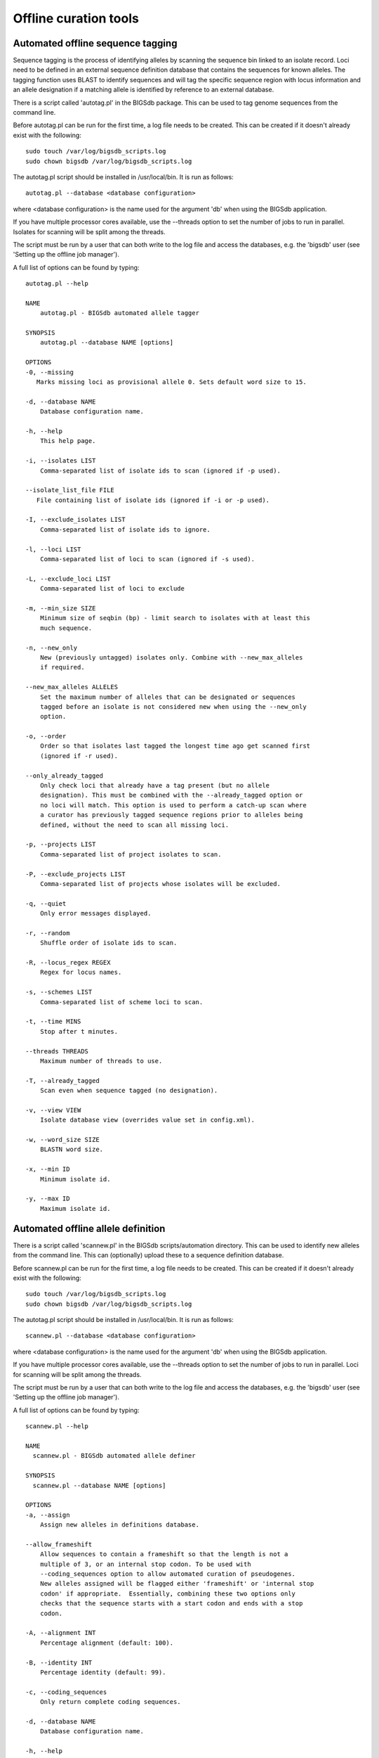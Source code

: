 ######################
Offline curation tools
######################

.. _autotagger:

.. index::
   single: offline curation; autotagger
   single: autotagger

**********************************
Automated offline sequence tagging
**********************************
Sequence tagging is the process of identifying alleles by scanning the 
sequence bin linked to an isolate record. Loci need to be defined in an 
external sequence definition database that contains the sequences for known 
alleles. The tagging function uses BLAST to identify sequences and will tag 
the specific sequence region with locus information and an allele designation 
if a matching allele is identified by reference to an external database.

There is a script called 'autotag.pl' in the BIGSdb package. This can be used 
to tag genome sequences from the command line.

Before autotag.pl can be run for the first time, a log file needs to be 
created. This can be created if it doesn't already exist with the following: ::

  sudo touch /var/log/bigsdb_scripts.log
  sudo chown bigsdb /var/log/bigsdb_scripts.log

The autotag.pl script should be installed in /usr/local/bin. It is run as 
follows: ::

  autotag.pl --database <database configuration>

where <database configuration> is the name used for the argument 'db' when 
using the BIGSdb application.

If you have multiple processor cores available, use the --threads option to 
set the number of jobs to run in parallel.  Isolates for scanning will be split
among the threads.

The script must be run by a user that can both write to the log file and access
the databases, e.g. the 'bigsdb' user (see 'Setting up the offline job 
manager').

A full list of options can be found by typing: ::
  
 autotag.pl --help

 NAME
     autotag.pl - BIGSdb automated allele tagger

 SYNOPSIS
     autotag.pl --database NAME [options]

 OPTIONS
 -0, --missing
    Marks missing loci as provisional allele 0. Sets default word size to 15.
           
 -d, --database NAME
     Database configuration name.

 -h, --help
     This help page.

 -i, --isolates LIST  
     Comma-separated list of isolate ids to scan (ignored if -p used).
     
 --isolate_list_file FILE  
    File containing list of isolate ids (ignored if -i or -p used).
           
 -I, --exclude_isolates LIST
     Comma-separated list of isolate ids to ignore.

 -l, --loci LIST
     Comma-separated list of loci to scan (ignored if -s used).

 -L, --exclude_loci LIST
     Comma-separated list of loci to exclude

 -m, --min_size SIZE
     Minimum size of seqbin (bp) - limit search to isolates with at least this
     much sequence.
           
 -n, --new_only
     New (previously untagged) isolates only. Combine with --new_max_alleles
     if required.
     
 --new_max_alleles ALLELES
     Set the maximum number of alleles that can be designated or sequences
     tagged before an isolate is not considered new when using the --new_only
     option. 

 -o, --order
     Order so that isolates last tagged the longest time ago get scanned first
     (ignored if -r used).
     
 --only_already_tagged
     Only check loci that already have a tag present (but no allele 
     designation). This must be combined with the --already_tagged option or 
     no loci will match. This option is used to perform a catch-up scan where 
     a curator has previously tagged sequence regions prior to alleles being 
     defined, without the need to scan all missing loci.
           
 -p, --projects LIST
     Comma-separated list of project isolates to scan.

 -P, --exclude_projects LIST
     Comma-separated list of projects whose isolates will be excluded.
        
 -q, --quiet
     Only error messages displayed.

 -r, --random
     Shuffle order of isolate ids to scan.

 -R, --locus_regex REGEX
     Regex for locus names.

 -s, --schemes LIST
     Comma-separated list of scheme loci to scan.

 -t, --time MINS
     Stop after t minutes.

 --threads THREADS
     Maximum number of threads to use.

 -T, --already_tagged
     Scan even when sequence tagged (no designation).
     
 -v, --view VIEW
     Isolate database view (overrides value set in config.xml).

 -w, --word_size SIZE
     BLASTN word size.

 -x, --min ID
     Minimum isolate id.

 -y, --max ID
     Maximum isolate id.

.. _autodefiner:

.. index::
   single: offline curation; auto allele definer
   single: auto allele definer

***********************************
Automated offline allele definition
***********************************
There is a script called 'scannew.pl' in the BIGSdb scripts/automation 
directory. This can be used to identify new alleles from the command line. 
This can (optionally) upload these to a sequence definition database.

Before scannew.pl can be run for the first time, a log file needs to be 
created. This can be created if it doesn't already exist with the following: ::

  sudo touch /var/log/bigsdb_scripts.log
  sudo chown bigsdb /var/log/bigsdb_scripts.log

The autotag.pl script should be installed in /usr/local/bin. It is run as 
follows: ::

  scannew.pl --database <database configuration>

where <database configuration> is the name used for the argument 'db' when 
using the BIGSdb application.  

If you have multiple processor cores available, use the --threads option to 
set the number of jobs to run in parallel.  Loci for scanning will be split 
among the threads.

The script must be run by a user that can both write to the log file and access
the databases, e.g. the 'bigsdb' user (see 'Setting up the offline job 
manager').

A full list of options can be found by typing: ::

 scannew.pl --help

 NAME
   scannew.pl - BIGSdb automated allele definer

 SYNOPSIS
   scannew.pl --database NAME [options]

 OPTIONS
 -a, --assign
     Assign new alleles in definitions database.
      
 --allow_frameshift
     Allow sequences to contain a frameshift so that the length is not a 
     multiple of 3, or an internal stop codon. To be used with 
     --coding_sequences option to allow automated curation of pseudogenes.
     New alleles assigned will be flagged either 'frameshift' or 'internal stop
     codon' if appropriate.  Essentially, combining these two options only 
     checks that the sequence starts with a start codon and ends with a stop
     codon.   

 -A, --alignment INT
     Percentage alignment (default: 100).

 -B, --identity INT
     Percentage identity (default: 99).

 -c, --coding_sequences
     Only return complete coding sequences.

 -d, --database NAME
     Database configuration name.

 -h, --help
     This help page.

 -i, --isolates LIST
     Comma-separated list of isolate ids to scan (ignored if -p used).
     
 --isolate_list_file FILE  
     File containing list of isolate ids (ignored if -i or -p used).
           
 -I, --exclude_isolates LIST
     Comma-separated list of isolate ids to ignore.

 -l, --loci LIST
     Comma-separated list of loci to scan (ignored if -s used).

 -L, --exclude_loci LIST
     Comma-separated list of loci to exclude.

 -m, --min_size SIZE
     Minimum size of seqbin (bp) - limit search to isolates with at least this
     much sequence.
           
 -n, --new_only
     New (previously untagged) isolates only.

 -o, --order
     Order so that isolates last tagged the longest time ago get scanned first
     (ignored if -r used).
           
 -p, --projects LIST
     Comma-separated list of project isolates to scan.

 -P, --exclude_projects LIST
     Comma-separated list of projects whose isolates will be excluded.
           
 -r, --random
     Shuffle order of isolate ids to scan.

 -R, --locus_regex REGEX
     Regex for locus names.

 -s, --schemes LIST
     Comma-separated list of scheme loci to scan.

 -t, --time MINS
     Stop after t minutes.

 --threads THREADS
     Maximum number of threads to use.

 -T, --already_tagged
     Scan even when sequence tagged (no designation).
     
 -v, --view VIEW
     Isolate database view (overrides value set in config.xml).     

 -w, --word_size SIZE
     BLASTN word size.

 -x, --min ID
     Minimum isolate id.

 -y, --max ID
     Maximum isolate id.

.. index::
   pair: autotagger; stop
   pair: auto allele definer; stop

*************************************
Cleanly interrupting offline curation
*************************************
Sometimes you may wish to stop running autotagger or allele autodefiner jobs as
they can be run for a long time and as CRON jobs.  If these are running in 
single threaded mode, the easiest way is to simply send a kill signal to the 
process, i.e. identify the process id using 'top', e.g. 23232 and then ::

 kill 23232

The scripts should respond to this signal within a couple of seconds, clean up 
all their temporary files and write the history log (where appropriate).  Do 
not use 'kill -9' as this will terminate the processes immediately and not 
allow them to clean up.

If these scripts are running using multiple threads, then you need to cleanly 
kill each of these.  The simplest way to terminate all autotagger jobs is to, 
type ::

 pkill autotag

The parent process will wait for all forked processes to cleanly terminate and 
then exit itself.

Similarly, to terminate all allele autodefiner jobs, type ::

 pkill scannew

***************************************
Uploading contigs from the command line
***************************************
There is a script called upload_contigs.pl in the BIGSdb scripts/maintenance
directory.  This can be used to upload contigs from a local FASTA file for a
specified isolate record.

The upload_contigs.pl script should be installed in /usr/local/bin.  It is run
as follows: ::

 upload_contigs.pl --database <NAME> --isolate <ID> --file <FILE> 
     --curator <ID> --sender <ID> 

The script must be run by a user who has the appropriate database permissions
and the local configuration settings should be modified to match the database
user account to be used. The default setting uses the 'apache' user which is 
used by the BIGSdb web interface.

A full list of options can be found by typing: ::

 upload_contigs.pl --help   
 
 NAME
     upload_contigs.pl - Upload contigs to BIGSdb isolate database

 SYNOPSIS
     upload_contigs.pl --database NAME --isolate ID --file FILE 
          --curator ID --sender ID [options]

 OPTIONS
 -a, --append
     Upload contigs even if isolate already has sequences in the bin.
    
 -c, --curator ID  
     Curator id number. 
    
 -d, --database NAME
     Database configuration name.
    
 -f, --file FILE
     Full path and filename of contig file.

 -h, --help
     This help page.

 -i, --isolate ID  
     Isolate id of record to upload to.  
    
 -m, --method METHOD  
     Method, e.g. 'Illumina', default 'unknown'.  
     
 --min_length LENGTH
     Exclude contigs with length less than value.
    
 -s, --sender ID  
     Sender id number.        
     